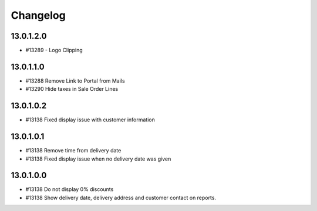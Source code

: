 Changelog
=========

13.0.1.2.0
----------
* #13289 - Logo Clipping

13.0.1.1.0
----------
* #13288 Remove Link to Portal from Mails
* #13290 Hide taxes in Sale Order Lines

13.0.1.0.2
----------
* #13138 Fixed display issue with customer information

13.0.1.0.1
----------
* #13138 Remove time from delivery date
* #13138 Fixed display issue when no delivery date was given

13.0.1.0.0
----------
* #13138 Do not display 0% discounts
* #13138 Show delivery date, delivery address and customer contact on reports.
